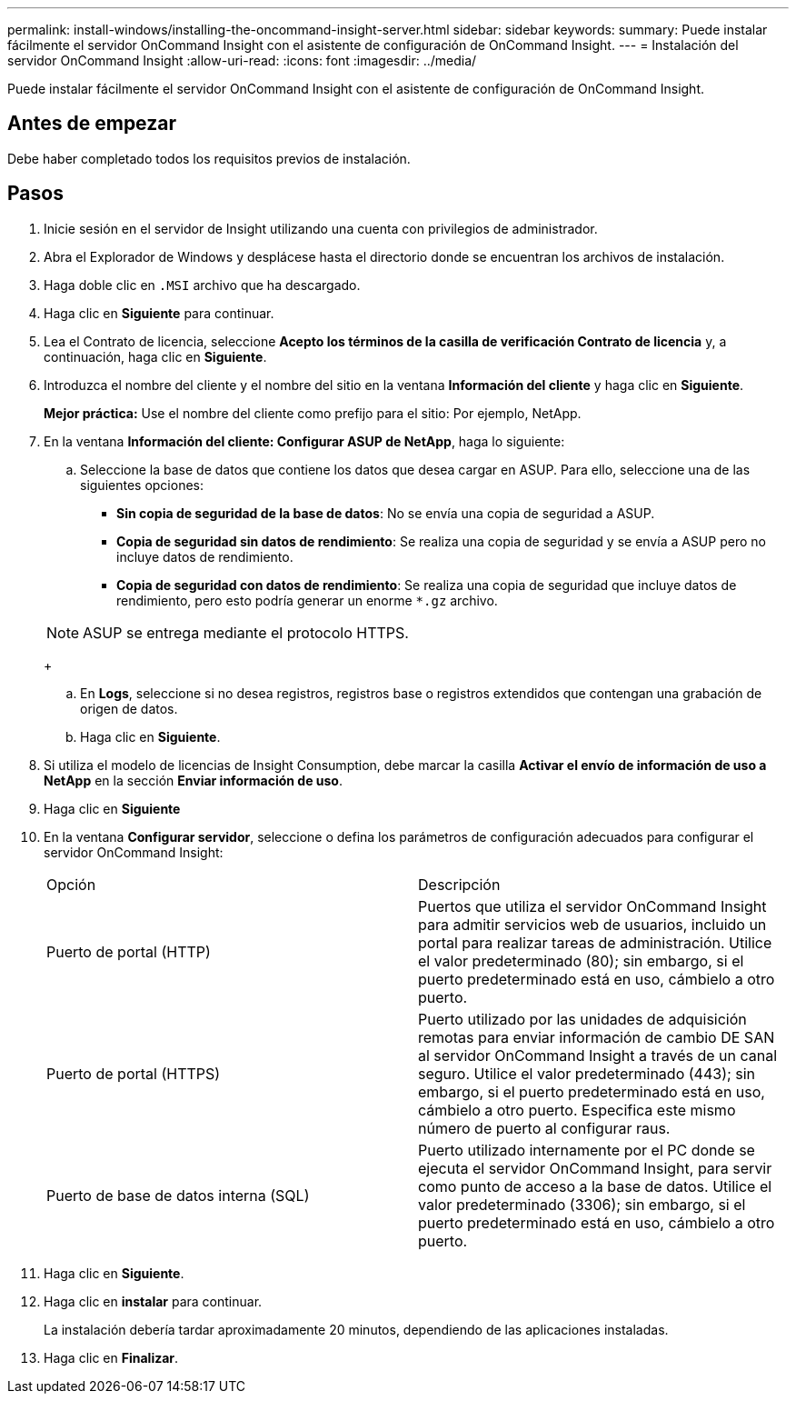 ---
permalink: install-windows/installing-the-oncommand-insight-server.html 
sidebar: sidebar 
keywords:  
summary: Puede instalar fácilmente el servidor OnCommand Insight con el asistente de configuración de OnCommand Insight. 
---
= Instalación del servidor OnCommand Insight
:allow-uri-read: 
:icons: font
:imagesdir: ../media/


[role="lead"]
Puede instalar fácilmente el servidor OnCommand Insight con el asistente de configuración de OnCommand Insight.



== Antes de empezar

Debe haber completado todos los requisitos previos de instalación.



== Pasos

. Inicie sesión en el servidor de Insight utilizando una cuenta con privilegios de administrador.
. Abra el Explorador de Windows y desplácese hasta el directorio donde se encuentran los archivos de instalación.
. Haga doble clic en `.MSI` archivo que ha descargado.
. Haga clic en *Siguiente* para continuar.
. Lea el Contrato de licencia, seleccione *Acepto los términos de la casilla de verificación Contrato de licencia* y, a continuación, haga clic en *Siguiente*.
. Introduzca el nombre del cliente y el nombre del sitio en la ventana *Información del cliente* y haga clic en *Siguiente*.
+
*Mejor práctica:* Use el nombre del cliente como prefijo para el sitio: Por ejemplo, NetApp.

. En la ventana *Información del cliente: Configurar ASUP de NetApp*, haga lo siguiente:
+
.. Seleccione la base de datos que contiene los datos que desea cargar en ASUP. Para ello, seleccione una de las siguientes opciones:
+
*** *Sin copia de seguridad de la base de datos*: No se envía una copia de seguridad a ASUP.
*** *Copia de seguridad sin datos de rendimiento*: Se realiza una copia de seguridad y se envía a ASUP pero no incluye datos de rendimiento.
*** *Copia de seguridad con datos de rendimiento*: Se realiza una copia de seguridad que incluye datos de rendimiento, pero esto podría generar un enorme `*.gz` archivo.




+
[NOTE]
====
ASUP se entrega mediante el protocolo HTTPS.

====
+
.. En *Logs*, seleccione si no desea registros, registros base o registros extendidos que contengan una grabación de origen de datos.
.. Haga clic en *Siguiente*.


. Si utiliza el modelo de licencias de Insight Consumption, debe marcar la casilla *Activar el envío de información de uso a NetApp* en la sección *Enviar información de uso*.
. Haga clic en *Siguiente*
. En la ventana *Configurar servidor*, seleccione o defina los parámetros de configuración adecuados para configurar el servidor OnCommand Insight:
+
|===


| Opción | Descripción 


 a| 
Puerto de portal (HTTP)
 a| 
Puertos que utiliza el servidor OnCommand Insight para admitir servicios web de usuarios, incluido un portal para realizar tareas de administración. Utilice el valor predeterminado (80); sin embargo, si el puerto predeterminado está en uso, cámbielo a otro puerto.



 a| 
Puerto de portal (HTTPS)
 a| 
Puerto utilizado por las unidades de adquisición remotas para enviar información de cambio DE SAN al servidor OnCommand Insight a través de un canal seguro. Utilice el valor predeterminado (443); sin embargo, si el puerto predeterminado está en uso, cámbielo a otro puerto. Especifica este mismo número de puerto al configurar raus.



 a| 
Puerto de base de datos interna (SQL)
 a| 
Puerto utilizado internamente por el PC donde se ejecuta el servidor OnCommand Insight, para servir como punto de acceso a la base de datos. Utilice el valor predeterminado (3306); sin embargo, si el puerto predeterminado está en uso, cámbielo a otro puerto.

|===
. Haga clic en *Siguiente*.
. Haga clic en *instalar* para continuar.
+
La instalación debería tardar aproximadamente 20 minutos, dependiendo de las aplicaciones instaladas.

. Haga clic en *Finalizar*.

